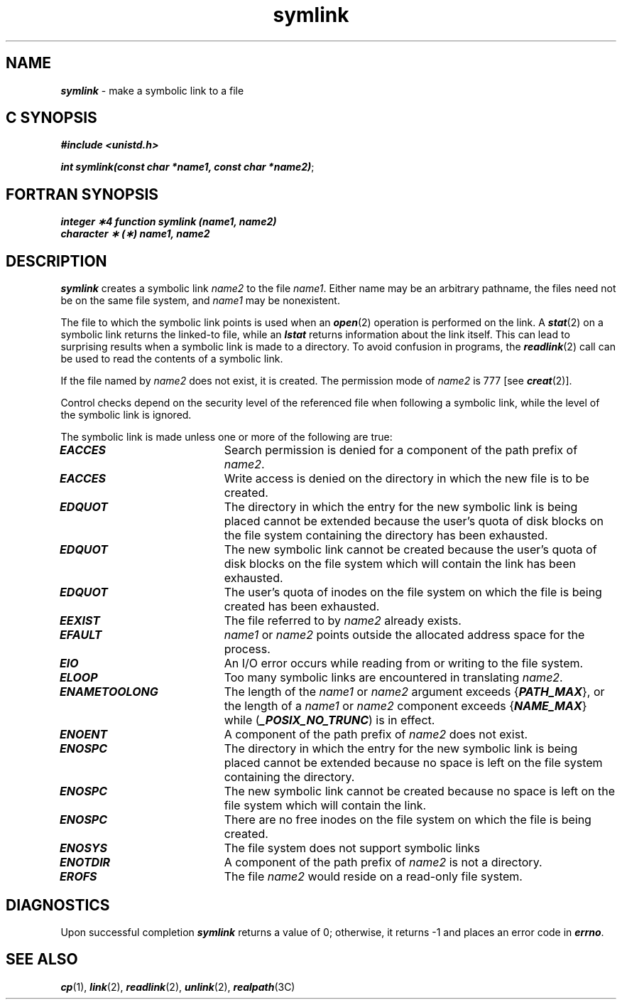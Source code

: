 '\"macro stdmacro
.if n .pH g2.symlink @(#)symlink	41.8 of 5/29/91
.\" Copyright 1991 UNIX System Laboratories, Inc.
.\" Copyright 1989, 1990 AT&T
.nr X
.if \nX=0 .ds x} symlink 2 "" "\&"
.if \nX=1 .ds x} symlink 2 ""
.if \nX=2 .ds x} symlink 2 "" "\&"
.if \nX=3 .ds x} symlink "" "" "\&"
.TH \*(x}
.SH NAME
\f4symlink\f1 \- make a symbolic link to a file
.Op c p a
.SH C SYNOPSIS
\f4#include <unistd.h>\f1
.PP
\f4int symlink(const char *name1, const char *name2)\f1;
.Op
.Op f
.SH FORTRAN SYNOPSIS
\f4integer \(**4 function symlink (name1, name2)\f1
.br
\f4character \(** (\(**) name1, name2\f1
.Op
.SH DESCRIPTION
\f4symlink\fP creates
a symbolic link
\f2name2\f1
to the file
\f2name1\f1.
Either name may be an arbitrary pathname, the files need not
be on the same file system, and \f2name1\f1 may be nonexistent.
.PP
The file to which the symbolic link points is
used when an
\f4open\fP(2)
operation is performed on the link.
A \f4stat\fP(2)
on a symbolic link returns the linked-to file, while an
\f4lstat\fP
returns information about the link itself.  This can lead to
surprising
results when a symbolic link is made to a directory.
To avoid confusion in programs, the
\f4readlink\fP(2)
call can be used to read the contents of a symbolic link.
.P
If the file named by \f2name2\fP does not exist, it is created.
The permission mode of \f2name2\fP is 777 [see \f4creat\fP(2)].
.P
Control checks depend on the security level of the referenced file
when following a symbolic link, while the level of the symbolic
link is ignored.
.PP
The symbolic link is made unless one or more of the following are true:
.TP 20
\f4EACCES\fP
Search permission is denied for a component of the path prefix of
.IR name2 .
.TP
\f4EACCES\fP
Write access is denied on the directory in which the new file is to be
created.
.\".TP
.\"\f4EACCES\fP
.\"The level of the new file is not within the file system's level
.\"range, and the calling process does not have super-user privilege.
.TP
\f4EDQUOT\fP
The directory in which the entry for the new symbolic
link is being placed cannot be extended because the
user's quota of disk blocks on the file system
containing the directory has been exhausted.
.TP
\f4EDQUOT\fP
The new symbolic link cannot be created because the
user's quota of disk blocks on the file system which
will contain the link has been exhausted.
.TP
\f4EDQUOT\fP
The user's quota of inodes on the file system on
which the file is being created has been exhausted.
.TP
\f4EEXIST\fP
The file referred to by
.I name2
already exists.
.TP
\f4EFAULT\fP
.I name1
or
.I name2
points outside the allocated address space for the process.
.TP
\f4EIO\fP
An I/O error occurs while reading from or writing to the file system.
.TP
\f4ELOOP\fP
Too many symbolic links are encountered in translating
.IR name2 .
.TP
\f4ENAMETOOLONG\fP
The length of the \f2name1\f1 or \f2name2\f1 argument exceeds {\f4PATH_MAX\f1},
or the
length of a \f2name1\f1 or \f2name2\f1 component exceeds {\f4NAME_MAX\f1} while
(\f4_POSIX_NO_TRUNC\f1) is in effect.
.TP
\f4ENOENT\fP
A component of the path prefix of
.I name2
does not exist.
.TP
\f4ENOSPC\fP
The directory in which the entry for the new symbolic link is being placed
cannot be extended because no space is left on the file system
containing the directory.
.TP
\f4ENOSPC\fP
The new symbolic link cannot be created because
no space is left on the file system which will contain the link.
.TP
\f4ENOSPC\fP
There are no free inodes on the file system on which the file is being created.
.TP
\f4ENOSYS\fP
The file system does not support symbolic links
.TP
\f4ENOTDIR\fP
A component of the path prefix of
.I name2
is not a directory.
.TP
\f4EROFS\fP
The file
.I name2
would reside on a read-only file system.
.SH DIAGNOSTICS 
Upon successful completion
\f4symlink\fP returns a value of 0;
otherwise, it returns \-1
and places an error code in
\f4errno\f1.
.SH "SEE ALSO"
\f4cp\f1(1),
\f4link\fP(2), \f4readlink\fP(2), \f4unlink\fP(2), \f4realpath\fP(3C)
